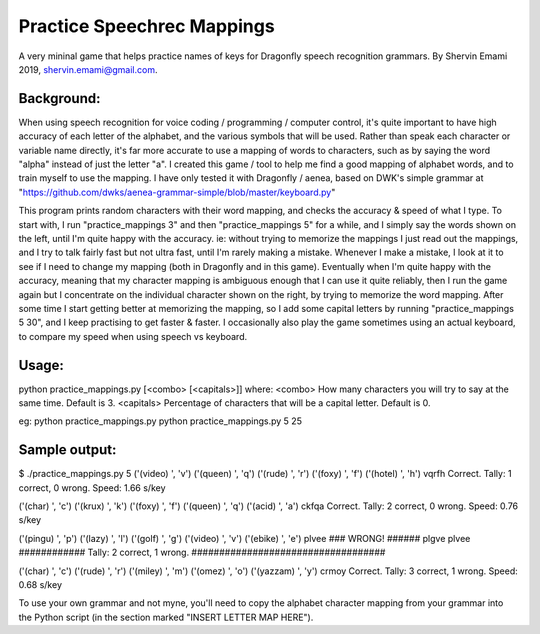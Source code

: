 =================
Practice Speechrec Mappings
=================
A very mininal game that helps practice names of keys for Dragonfly speech recognition grammars.
By Shervin Emami 2019, shervin.emami@gmail.com.

Background:
----------------
When using speech recognition for voice coding / programming / computer control, it's quite important to have high accuracy of each
letter of the alphabet, and the various symbols that will be used. Rather than speak each character or variable name directly, it's 
far more accurate to use a mapping of words to characters, such as by saying the word "alpha" instead of just the letter "a". I created 
this game / tool to help me find a good mapping of alphabet words, and to train myself to use the mapping. I have only tested it with 
Dragonfly / aenea, based on DWK's simple grammar at "https://github.com/dwks/aenea-grammar-simple/blob/master/keyboard.py"

This program prints random characters with their word mapping, and checks the accuracy & speed of what I type. To start with, I run
"practice_mappings 3" and then "practice_mappings 5" for a while, and I simply say the words shown on the left, until I'm quite happy with the
accuracy. ie: without trying to memorize the mappings I just read out the mappings, and I try to talk fairly fast but not ultra fast, until
I'm rarely making a mistake. Whenever I make a mistake, I look at it to see if I need to change my mapping (both in Dragonfly and in this
game).
Eventually when I'm quite happy with the accuracy, meaning that my character mapping is ambiguous enough that I can use it quite
reliably, then I run the game again but I concentrate on the individual character shown on the right, by trying to memorize the word mapping.
After some time I start getting better at memorizing the mapping, so I add some capital letters by running "practice_mappings 5 30",
and I keep practising to get faster & faster. I occasionally also play the game sometimes using an actual keyboard, to compare my
speed when using speech vs keyboard.


Usage:
----------------
python practice_mappings.py [<combo> [<capitals>]]
where:
<combo>    How many characters you will try to say at the same time. Default is 3.
<capitals> Percentage of characters that will be a capital letter. Default is 0.

eg:
python practice_mappings.py
python practice_mappings.py 5 25


Sample output:
----------------
$ ./practice_mappings.py 5
('(video) ', 'v')
('(queen) ', 'q')
('(rude) ', 'r')
('(foxy) ', 'f')
('(hotel) ', 'h')
vqrfh
Correct.                                  Tally: 1 correct, 0 wrong. Speed: 1.66 s/key

('(char) ', 'c')
('(krux) ', 'k')
('(foxy) ', 'f')
('(queen) ', 'q')
('(acid) ', 'a')
ckfqa
Correct.                                  Tally: 2 correct, 0 wrong. Speed: 0.76 s/key

('(pingu) ', 'p')
('(lazy) ', 'l')
('(golf) ', 'g')
('(video) ', 'v')
('(ebike) ', 'e')
plvee
### WRONG! ######  plgve plvee ############ Tally: 2 correct, 1 wrong. ###################################

('(char) ', 'c')
('(rude) ', 'r')
('(miley) ', 'm')
('(omez) ', 'o')
('(yazzam) ', 'y')
crmoy
Correct.                                  Tally: 3 correct, 1 wrong. Speed: 0.68 s/key



To use your own grammar and not myne, you'll need to copy the alphabet character mapping from your grammar into the
Python script (in the section marked "INSERT LETTER MAP HERE").
